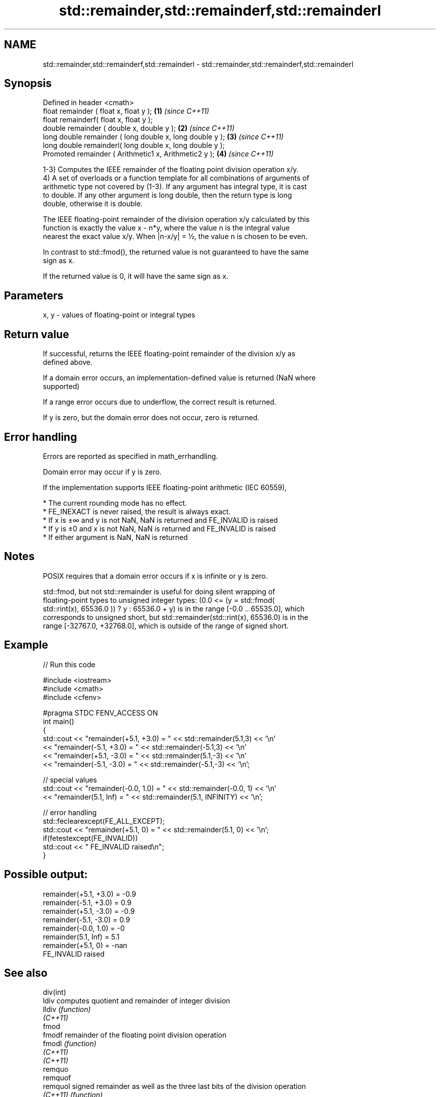.TH std::remainder,std::remainderf,std::remainderl 3 "2021.11.17" "http://cppreference.com" "C++ Standard Libary"
.SH NAME
std::remainder,std::remainderf,std::remainderl \- std::remainder,std::remainderf,std::remainderl

.SH Synopsis
   Defined in header <cmath>
   float       remainder ( float x, float y );             \fB(1)\fP \fI(since C++11)\fP
   float       remainderf( float x, float y );
   double      remainder ( double x, double y );           \fB(2)\fP \fI(since C++11)\fP
   long double remainder ( long double x, long double y ); \fB(3)\fP \fI(since C++11)\fP
   long double remainderl( long double x, long double y );
   Promoted    remainder ( Arithmetic1 x, Arithmetic2 y ); \fB(4)\fP \fI(since C++11)\fP

   1-3) Computes the IEEE remainder of the floating point division operation x/y.
   4) A set of overloads or a function template for all combinations of arguments of
   arithmetic type not covered by (1-3). If any argument has integral type, it is cast
   to double. If any other argument is long double, then the return type is long
   double, otherwise it is double.

   The IEEE floating-point remainder of the division operation x/y calculated by this
   function is exactly the value x - n*y, where the value n is the integral value
   nearest the exact value x/y. When |n-x/y| = ½, the value n is chosen to be even.

   In contrast to std::fmod(), the returned value is not guaranteed to have the same
   sign as x.

   If the returned value is 0, it will have the same sign as x.

.SH Parameters

   x, y - values of floating-point or integral types

.SH Return value

   If successful, returns the IEEE floating-point remainder of the division x/y as
   defined above.

   If a domain error occurs, an implementation-defined value is returned (NaN where
   supported)

   If a range error occurs due to underflow, the correct result is returned.

   If y is zero, but the domain error does not occur, zero is returned.

.SH Error handling

   Errors are reported as specified in math_errhandling.

   Domain error may occur if y is zero.

   If the implementation supports IEEE floating-point arithmetic (IEC 60559),

     * The current rounding mode has no effect.
     * FE_INEXACT is never raised, the result is always exact.
     * If x is ±∞ and y is not NaN, NaN is returned and FE_INVALID is raised
     * If y is ±0 and x is not NaN, NaN is returned and FE_INVALID is raised
     * If either argument is NaN, NaN is returned

.SH Notes

   POSIX requires that a domain error occurs if x is infinite or y is zero.

   std::fmod, but not std::remainder is useful for doing silent wrapping of
   floating-point types to unsigned integer types: (0.0 <= (y = std::fmod(
   std::rint(x), 65536.0 )) ? y : 65536.0 + y) is in the range [-0.0 .. 65535.0], which
   corresponds to unsigned short, but std::remainder(std::rint(x), 65536.0) is in the
   range [-32767.0, +32768.0], which is outside of the range of signed short.

.SH Example


// Run this code

 #include <iostream>
 #include <cmath>
 #include <cfenv>

 #pragma STDC FENV_ACCESS ON
 int main()
 {
     std::cout << "remainder(+5.1, +3.0) = " << std::remainder(5.1,3) << '\\n'
               << "remainder(-5.1, +3.0) = " << std::remainder(-5.1,3) << '\\n'
               << "remainder(+5.1, -3.0) = " << std::remainder(5.1,-3) << '\\n'
               << "remainder(-5.1, -3.0) = " << std::remainder(-5.1,-3) << '\\n';

     // special values
     std::cout << "remainder(-0.0, 1.0) = " << std::remainder(-0.0, 1) << '\\n'
               << "remainder(5.1, Inf) = " << std::remainder(5.1, INFINITY) << '\\n';

     // error handling
     std::feclearexcept(FE_ALL_EXCEPT);
     std::cout << "remainder(+5.1, 0) = " << std::remainder(5.1, 0) << '\\n';
     if(fetestexcept(FE_INVALID))
         std::cout << "    FE_INVALID raised\\n";
 }

.SH Possible output:

 remainder(+5.1, +3.0) = -0.9
 remainder(-5.1, +3.0) = 0.9
 remainder(+5.1, -3.0) = -0.9
 remainder(-5.1, -3.0) = 0.9
 remainder(-0.0, 1.0) = -0
 remainder(5.1, Inf) = 5.1
 remainder(+5.1, 0) = -nan
     FE_INVALID raised

.SH See also

   div(int)
   ldiv     computes quotient and remainder of integer division
   lldiv    \fI(function)\fP
   \fI(C++11)\fP
   fmod
   fmodf    remainder of the floating point division operation
   fmodl    \fI(function)\fP
   \fI(C++11)\fP
   \fI(C++11)\fP
   remquo
   remquof
   remquol  signed remainder as well as the three last bits of the division operation
   \fI(C++11)\fP  \fI(function)\fP
   \fI(C++11)\fP
   \fI(C++11)\fP
   C documentation for
   remainder
